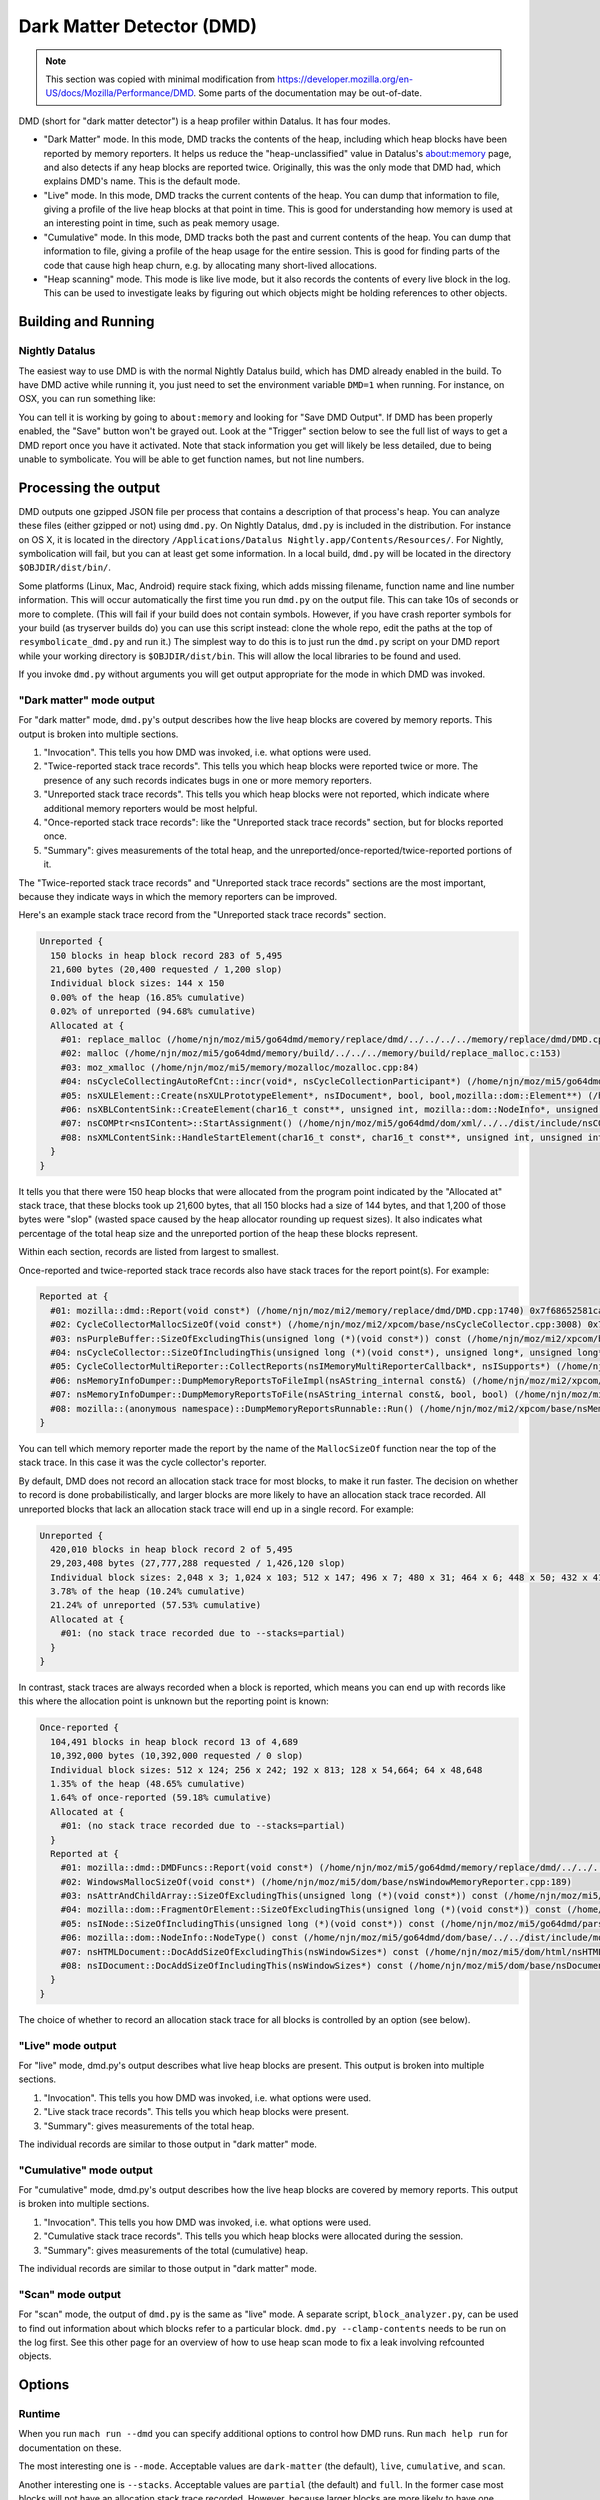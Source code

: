 Dark Matter Detector (DMD)
==========================

.. note::

    This section was copied with minimal modification from
    https://developer.mozilla.org/en-US/docs/Mozilla/Performance/DMD. Some
    parts of the documentation may be out-of-date.

DMD (short for "dark matter detector") is a heap profiler within Datalus. It
has four modes.

* "Dark Matter" mode. In this mode, DMD tracks the contents of the heap,
  including which heap blocks have been reported by memory reporters. It helps
  us reduce the "heap-unclassified" value in Datalus's about:memory page, and
  also detects if any heap blocks are reported twice. Originally, this was the
  only mode that DMD had, which explains DMD's name. This is the default mode.

* "Live" mode. In this mode, DMD tracks the current contents of the heap. You
  can dump that information to file, giving a profile of the live heap blocks
  at that point in time. This is good for understanding how memory is used at
  an interesting point in time, such as peak memory usage.

* "Cumulative" mode. In this mode, DMD tracks both the past and current
  contents of the heap. You can dump that information to file, giving a profile
  of the heap usage for the entire session. This is good for finding parts of
  the code that cause high heap churn, e.g. by allocating many short-lived
  allocations.

* "Heap scanning" mode. This mode is like live mode, but it also records the
  contents of every live block in the log. This can be used to investigate
  leaks by figuring out which objects might be holding references to other
  objects.


Building and Running
--------------------

Nightly Datalus
~~~~~~~~~~~~~~~

The easiest way to use DMD is with the normal Nightly Datalus build, which
has DMD already enabled in the build. To have DMD active while running it,
you just need to set the environment variable ``DMD=1`` when running. For
instance, on OSX, you can run something like:

.. code-block: bash

    DMD=1 /Applications/Datalus\ Nightly.app/Contents/MacOS/datalus

You can tell it is working by going to ``about:memory`` and looking for "Save
DMD Output". If DMD has been properly enabled, the "Save" button won't be
grayed out. Look at the "Trigger" section below to see the full list of ways
to get a DMD report once you have it activated. Note that stack information
you get will likely be less detailed, due to being unable to symbolicate. You
will be able to get function names, but not line numbers.

Processing the output
---------------------

DMD outputs one gzipped JSON file per process that contains a description of
that process's heap. You can analyze these files (either gzipped or not)
using ``dmd.py``. On Nightly Datalus, ``dmd.py`` is included in the
distribution. For instance on OS X, it is located in the directory
``/Applications/Datalus Nightly.app/Contents/Resources/``. For Nightly,
symbolication will fail, but you can at least get some information. In a
local build, ``dmd.py`` will be located in the directory
``$OBJDIR/dist/bin/``.

Some platforms (Linux, Mac, Android) require stack fixing, which adds missing
filename, function name and line number information. This will occur
automatically the first time you run ``dmd.py`` on the output file. This can
take 10s of seconds or more to complete. (This will fail if your build does
not contain symbols. However, if you have crash reporter symbols for your
build (as tryserver builds do) you can use this script instead: clone the
whole repo, edit the paths at the top of ``resymbolicate_dmd.py`` and run
it.) The simplest way to do this is to just run the ``dmd.py`` script on your
DMD report while your working directory is ``$OBJDIR/dist/bin``. This will
allow the local libraries to be found and used.

If you invoke ``dmd.py`` without arguments you will get output appropriate
for the mode in which DMD was invoked.

"Dark matter" mode output
~~~~~~~~~~~~~~~~~~~~~~~~~

For "dark matter" mode, ``dmd.py``'s output describes how the live heap blocks
are covered by memory reports. This output is broken into multiple sections.

1. "Invocation". This tells you how DMD was invoked, i.e. what options were used.

2. "Twice-reported stack trace records". This tells you which heap blocks
   were reported twice or more. The presence of any such records indicates bugs
   in one or more memory reporters.

3. "Unreported stack trace records". This tells you which heap blocks were
   not reported, which indicate where additional memory reporters would be most
   helpful.

4. "Once-reported stack trace records": like the "Unreported stack trace
   records" section, but for blocks reported once.

5. "Summary": gives measurements of the total heap, and the
   unreported/once-reported/twice-reported portions of it.

The "Twice-reported stack trace records" and "Unreported stack trace records"
sections are the most important, because they indicate ways in which the
memory reporters can be improved.

Here's an example stack trace record from the "Unreported stack trace
records" section.

.. code-block::

    Unreported {
      150 blocks in heap block record 283 of 5,495
      21,600 bytes (20,400 requested / 1,200 slop)
      Individual block sizes: 144 x 150
      0.00% of the heap (16.85% cumulative)
      0.02% of unreported (94.68% cumulative)
      Allocated at {
        #01: replace_malloc (/home/njn/moz/mi5/go64dmd/memory/replace/dmd/../../../../memory/replace/dmd/DMD.cpp:1286)
        #02: malloc (/home/njn/moz/mi5/go64dmd/memory/build/../../../memory/build/replace_malloc.c:153)
        #03: moz_xmalloc (/home/njn/moz/mi5/memory/mozalloc/mozalloc.cpp:84)
        #04: nsCycleCollectingAutoRefCnt::incr(void*, nsCycleCollectionParticipant*) (/home/njn/moz/mi5/go64dmd/dom/xul/../../dist/include/nsISupportsImpl.h:250)
        #05: nsXULElement::Create(nsXULPrototypeElement*, nsIDocument*, bool, bool,mozilla::dom::Element**) (/home/njn/moz/mi5/dom/xul/nsXULElement.cpp:287)
        #06: nsXBLContentSink::CreateElement(char16_t const**, unsigned int, mozilla::dom::NodeInfo*, unsigned int, nsIContent**, bool*, mozilla::dom::FromParser) (/home/njn/moz/mi5/dom/xbl/nsXBLContentSink.cpp:874)
        #07: nsCOMPtr<nsIContent>::StartAssignment() (/home/njn/moz/mi5/go64dmd/dom/xml/../../dist/include/nsCOMPtr.h:753)
        #08: nsXMLContentSink::HandleStartElement(char16_t const*, char16_t const**, unsigned int, unsigned int, bool) (/home/njn/moz/mi5/dom/xml/nsXMLContentSink.cpp:1007)
      }
    }

It tells you that there were 150 heap blocks that were allocated from the
program point indicated by the "Allocated at" stack trace, that these blocks
took up 21,600 bytes, that all 150 blocks had a size of 144 bytes, and that
1,200 of those bytes were "slop" (wasted space caused by the heap allocator
rounding up request sizes). It also indicates what percentage of the total
heap size and the unreported portion of the heap these blocks represent.

Within each section, records are listed from largest to smallest.

Once-reported and twice-reported stack trace records also have stack traces for the report point(s). For example:

.. code-block::

    Reported at {
      #01: mozilla::dmd::Report(void const*) (/home/njn/moz/mi2/memory/replace/dmd/DMD.cpp:1740) 0x7f68652581ca
      #02: CycleCollectorMallocSizeOf(void const*) (/home/njn/moz/mi2/xpcom/base/nsCycleCollector.cpp:3008) 0x7f6860fdfe02
      #03: nsPurpleBuffer::SizeOfExcludingThis(unsigned long (*)(void const*)) const (/home/njn/moz/mi2/xpcom/base/nsCycleCollector.cpp:933) 0x7f6860fdb7af
      #04: nsCycleCollector::SizeOfIncludingThis(unsigned long (*)(void const*), unsigned long*, unsigned long*, unsigned long*, unsigned long*, unsigned long*) const (/home/njn/moz/mi2/xpcom/base/nsCycleCollector.cpp:3029) 0x7f6860fdb6b1
      #05: CycleCollectorMultiReporter::CollectReports(nsIMemoryMultiReporterCallback*, nsISupports*) (/home/njn/moz/mi2/xpcom/base/nsCycleCollector.cpp:3075) 0x7f6860fde432
      #06: nsMemoryInfoDumper::DumpMemoryReportsToFileImpl(nsAString_internal const&) (/home/njn/moz/mi2/xpcom/base/nsMemoryInfoDumper.cpp:626) 0x7f6860fece79
      #07: nsMemoryInfoDumper::DumpMemoryReportsToFile(nsAString_internal const&, bool, bool) (/home/njn/moz/mi2/xpcom/base/nsMemoryInfoDumper.cpp:344) 0x7f6860febaf9
      #08: mozilla::(anonymous namespace)::DumpMemoryReportsRunnable::Run() (/home/njn/moz/mi2/xpcom/base/nsMemoryInfoDumper.cpp:58) 0x7f6860fefe03
    }

You can tell which memory reporter made the report by the name of the
``MallocSizeOf`` function near the top of the stack trace. In this case it
was the cycle collector's reporter.

By default, DMD does not record an allocation stack trace for most blocks, to
make it run faster. The decision on whether to record is done
probabilistically, and larger blocks are more likely to have an allocation
stack trace recorded. All unreported blocks that lack an allocation stack
trace will end up in a single record. For example:

.. code-block::

    Unreported {
      420,010 blocks in heap block record 2 of 5,495
      29,203,408 bytes (27,777,288 requested / 1,426,120 slop)
      Individual block sizes: 2,048 x 3; 1,024 x 103; 512 x 147; 496 x 7; 480 x 31; 464 x 6; 448 x 50; 432 x 41; 416 x 28; 400 x 53; 384 x 43; 368 x 216; 352 x 141; 336 x 58; 320 x 104; 304 x 5,130; 288 x 150; 272 x 591; 256 x 6,017; 240 x 1,372; 224 x 93; 208 x 488; 192 x 1,919; 176 x 18,903; 160 x 1,754; 144 x 5,041; 128 x 36,709; 112 x 5,571; 96 x 6,280; 80 x 40,738; 64 x 37,925; 48 x 78,392; 32 x 136,199; 16 x 31,001; 8 x 4,706
      3.78% of the heap (10.24% cumulative)
      21.24% of unreported (57.53% cumulative)
      Allocated at {
        #01: (no stack trace recorded due to --stacks=partial)
      }
    }

In contrast, stack traces are always recorded when a block is reported, which
means you can end up with records like this where the allocation point is
unknown but the reporting point is known:

.. code-block::

    Once-reported {
      104,491 blocks in heap block record 13 of 4,689
      10,392,000 bytes (10,392,000 requested / 0 slop)
      Individual block sizes: 512 x 124; 256 x 242; 192 x 813; 128 x 54,664; 64 x 48,648
      1.35% of the heap (48.65% cumulative)
      1.64% of once-reported (59.18% cumulative)
      Allocated at {
        #01: (no stack trace recorded due to --stacks=partial)
      }
      Reported at {
        #01: mozilla::dmd::DMDFuncs::Report(void const*) (/home/njn/moz/mi5/go64dmd/memory/replace/dmd/../../../../memory/replace/dmd/DMD.cpp:1646)
        #02: WindowsMallocSizeOf(void const*) (/home/njn/moz/mi5/dom/base/nsWindowMemoryReporter.cpp:189)
        #03: nsAttrAndChildArray::SizeOfExcludingThis(unsigned long (*)(void const*)) const (/home/njn/moz/mi5/dom/base/nsAttrAndChildArray.cpp:880)
        #04: mozilla::dom::FragmentOrElement::SizeOfExcludingThis(unsigned long (*)(void const*)) const (/home/njn/moz/mi5/dom/base/FragmentOrElement.cpp:2337)
        #05: nsINode::SizeOfIncludingThis(unsigned long (*)(void const*)) const (/home/njn/moz/mi5/go64dmd/parser/html/../../../dom/base/nsINode.h:307)
        #06: mozilla::dom::NodeInfo::NodeType() const (/home/njn/moz/mi5/go64dmd/dom/base/../../dist/include/mozilla/dom/NodeInfo.h:127)
        #07: nsHTMLDocument::DocAddSizeOfExcludingThis(nsWindowSizes*) const (/home/njn/moz/mi5/dom/html/nsHTMLDocument.cpp:3710)
        #08: nsIDocument::DocAddSizeOfIncludingThis(nsWindowSizes*) const (/home/njn/moz/mi5/dom/base/nsDocument.cpp:12820)
      }
    }

The choice of whether to record an allocation stack trace for all blocks is controlled by an option (see below).

"Live" mode output
~~~~~~~~~~~~~~~~~~

For "live" mode, dmd.py's output describes what live heap blocks are present.
This output is broken into multiple sections.

1. "Invocation". This tells you how DMD was invoked, i.e. what options were used.
2. "Live stack trace records". This tells you which heap blocks were present.
3. "Summary": gives measurements of the total heap.

The individual records are similar to those output in "dark matter" mode.


"Cumulative" mode output
~~~~~~~~~~~~~~~~~~~~~~~~

For "cumulative" mode, dmd.py's output describes how the live heap blocks are
covered by memory reports. This output is broken into multiple sections.

1. "Invocation". This tells you how DMD was invoked, i.e. what options were used.
2. "Cumulative stack trace records". This tells you which heap blocks were allocated during the session.
3. "Summary": gives measurements of the total (cumulative) heap.

The individual records are similar to those output in "dark matter" mode.


"Scan" mode output
~~~~~~~~~~~~~~~~~~

For "scan" mode, the output of ``dmd.py`` is the same as "live" mode. A
separate script, ``block_analyzer.py``, can be used to find out information
about which blocks refer to a particular block. ``dmd.py --clamp-contents``
needs to be run on the log first. See this other page for an overview of how
to use heap scan mode to fix a leak involving refcounted objects.

Options
-------

Runtime
~~~~~~~

When you run ``mach run --dmd`` you can specify additional options to control
how DMD runs. Run ``mach help run`` for documentation on these.

The most interesting one is ``--mode``. Acceptable values are ``dark-matter``
(the default), ``live``, ``cumulative``, and ``scan``.

Another interesting one is ``--stacks``. Acceptable values are ``partial``
(the default) and ``full``. In the former case most blocks will not have an
allocation stack trace recorded. However, because larger blocks are more
likely to have one recorded, most allocated bytes should have an allocation
stack trace even though most allocated blocks do not. Use ``--stacks=full``
if you want complete information, but note that DMD will run substantially
slower in that case.

The options may also be put in the environment variable DMD, or set DMD to 1
to enable DMD with default options (dark-matter and partial stacks).

The ``MOZ_DMD_SHUTDOWN_LOG`` environment variable, if set, triggers a DMD run
at shutdown; its value must be a directory where the logs will be placed.
Which processes get logged is controlled by the ``MOZ_DMD_LOG_PROCESS``
environment variable, which can take the following values.

* Unset: log all processes.
* "default": log the parent process only.
* "tab": log content processes only.

For example, if you have

.. code-block::

    MOZ_DMD_SHUTDOWN_LOG=~/dmdlogs/ MOZ_DMD_LOG_PROCESS=tab

then DMD logs for content processes will be saved to ~/dmdlogs/.

.. note::

    To dump DMD data from Content processes, you'll need to disable the sandbox

.. note::

    ``MOZ_DMD_SHUTDOWN_LOG`` must (currently) include the trailing separator (''/")


Post-processing
~~~~~~~~~~~~~~~

``dmd.py`` also takes options that control how it works. Run ``dmd.py -h``
for documentation. The following options are the most interesting ones.

* ``-f`` / ``--max-frames``. By default, records show up to 8 stack frames. You
  can choose a smaller number, in which case more allocations will be
  aggregated into each record, but you'll have less context. Or you can choose
  a larger number, in which cases allocations will be split across more
  records, but you will have more context. There is no single best value, but
  values in the range 2..10 are often good. The maximum is 24.

* ``-a`` / ``--ignore-alloc-frames``. Many allocation stack traces start with
  multiple frames that mention allocation wrapper functions, e.g.
  ``js_calloc()`` calls replace_calloc(). This option filters these out. It
  often helps improve the quality of the output when using a small
  ``--max-frames`` value.

* ``-s`` / ``--sort-by``. This controls how records are sorted. Acceptable
  values are usable (the default), ``req``, ``slop`` and ``num-blocks``.

* ``--clamp-contents``. For a heap scan log, this performs a conservative
  pointer analysis on the contents of each block, changing any value that is a
  pointer into the middle of a live block into a pointer to the start of that
  block. All other values are changes to null. In addition, all trailing nulls
  are removed from the block contents.

As an example that combines multiple options, if you apply the following
command to a profile obtained in "live" mode:

.. code-block::

    dmd.py -r -f 2 -a -s slop

it will give you a good idea of where the major sources of slop are.

``dmd.py`` can also compute the difference between two DMD output files, so
long as those files were produced in the same mode. Simply pass it two
filenames instead of one to get the difference.


Which heap blocks are reported?
-------------------------------

At this stage you might wonder how DMD knows, in "dark matter" mode, which
allocations have been reported and which haven't. DMD only knows about heap
blocks that are measured via a function created with one of the following two
macros:

.. code-block::

    MOZ_DEFINE_MALLOC_SIZE_OF
    MOZ_DEFINE_MALLOC_SIZE_OF_ON_ALLOC

Fortunately, most of the existing memory reporters do this.
